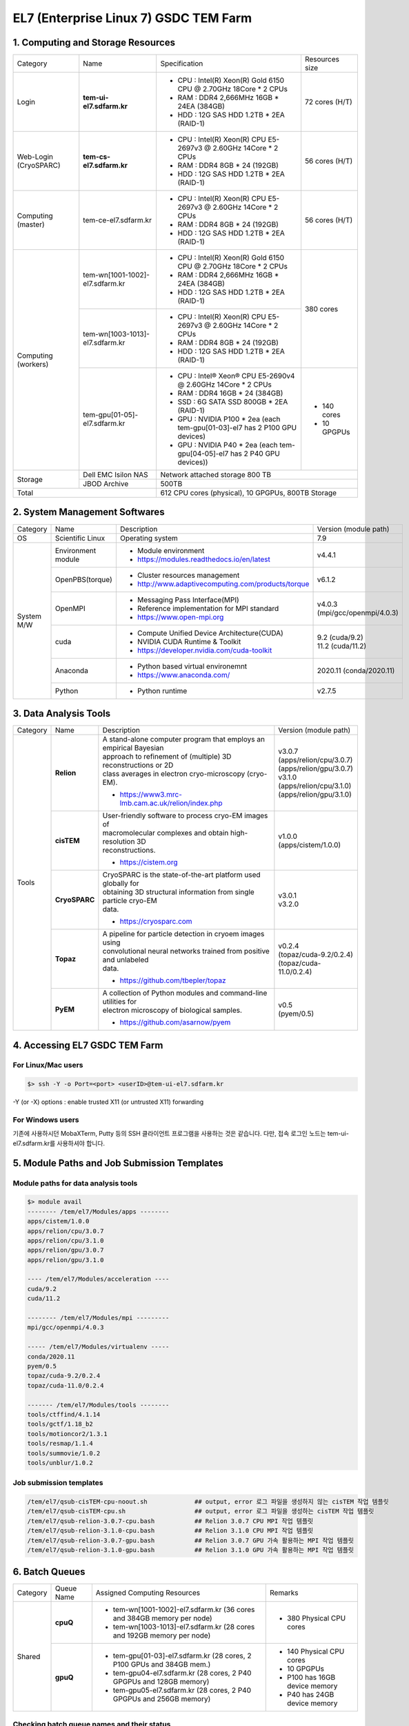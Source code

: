 **************************************
EL7 (Enterprise Linux 7) GSDC TEM Farm
**************************************

1. Computing and Storage Resources
==================================

+--------------+---------------------------------+---------------------------------------------------------------------------+-----------------+
| Category     | Name                            | Specification                                                             | Resources size  |
+--------------+---------------------------------+---------------------------------------------------------------------------+-----------------+
| Login        | **tem-ui-el7.sdfarm.kr**        | - CPU : Intel(R) Xeon(R) Gold 6150 CPU @ 2.70GHz 18Core * 2 CPUs          | 72 cores (H/T)  |
|              |                                 | - RAM : DDR4 2,666MHz 16GB * 24EA (384GB)                                 |                 |
|              |                                 | - HDD : 12G SAS HDD 1.2TB * 2EA (RAID-1)                                  |                 |
+--------------+---------------------------------+---------------------------------------------------------------------------+-----------------+
| Web-Login    | **tem-cs-el7.sdfarm.kr**        | - CPU : Intel(R) Xeon(R) CPU E5-2697v3 @ 2.60GHz 14Core * 2 CPUs          | 56 cores (H/T)  |
| (CryoSPARC)  |                                 | - RAM : DDR4 8GB * 24 (192GB)                                             |                 |
|              |                                 | - HDD : 12G SAS HDD 1.2TB * 2EA (RAID-1)                                  |                 |
+--------------+---------------------------------+---------------------------------------------------------------------------+-----------------+
| Computing    | tem-ce-el7.sdfarm.kr            | - CPU : Intel(R) Xeon(R) CPU E5-2697v3 @ 2.60GHz 14Core * 2 CPUs          | 56 cores (H/T)  |
| (master)     |                                 | - RAM : DDR4 8GB * 24 (192GB)                                             |                 |
|              |                                 | - HDD : 12G SAS HDD 1.2TB * 2EA (RAID-1)                                  |                 |
+--------------+---------------------------------+---------------------------------------------------------------------------+-----------------+
| Computing    | tem-wn[1001-1002]-el7.sdfarm.kr | - CPU : Intel(R) Xeon(R) Gold 6150 CPU @ 2.70GHz 18Core * 2 CPUs          | 380 cores       |
| (workers)    |                                 | - RAM : DDR4 2,666MHz 16GB * 24EA (384GB)                                 |                 |
|              |                                 | - HDD : 12G SAS HDD 1.2TB * 2EA (RAID-1)                                  |                 |
|              +---------------------------------+---------------------------------------------------------------------------+                 |
|              | tem-wn[1003-1013]-el7.sdfarm.kr | - CPU : Intel(R) Xeon(R) CPU E5-2697v3 @ 2.60GHz 14Core * 2 CPUs          |                 |
|              |                                 | - RAM : DDR4 8GB * 24 (192GB)                                             |                 |
|              |                                 | - HDD : 12G SAS HDD 1.2TB * 2EA (RAID-1)                                  |                 |
|              +---------------------------------+---------------------------------------------------------------------------+-----------------+
|              | tem-gpu[01-05]-el7.sdfarm.kr    | - CPU : Intel® Xeon® CPU E5-2690v4 @ 2.60GHz 14Core * 2 CPUs              | - 140 cores     |
|              |                                 | - RAM : DDR4 16GB * 24 (384GB)                                            | - 10 GPGPUs     |
|              |                                 | - SSD : 6G SATA SSD 800GB * 2EA (RAID-1)                                  |                 |
|              |                                 | - GPU : NVIDIA P100 * 2ea (each tem-gpu[01-03]-el7 has 2 P100 GPU devices)|                 |
|              |                                 | - GPU : NVIDIA  P40 * 2ea (each tem-gpu[04-05]-el7 has 2 P40 GPU devices))|                 |
+--------------+---------------------------------+---------------------------------------------------------------------------+-----------------+
| Storage      | Dell EMC Isilon NAS             | Network attached storage 800 TB                                                             |
|              +---------------------------------+---------------------------------------------------------------------------+-----------------+
|              | JBOD Archive                    | 500TB                                                                                       | 
+--------------+---------------------------------+---------------------------------------------------------------------------+-----------------+
| Total                                          | 612 CPU cores (physical), 10 GPGPUs, 800TB Storage                                          |
+--------------+---------------------------------+---------------------------------------------------------------------------+-----------------+

2. System Management Softwares
==============================

+--------------+------------------------+------------------------------------------------------------+--------------------------------+
| Category     | Name                   | Description                                                | Version                        |
|              |                        |                                                            | (module path)                  |
+--------------+------------------------+------------------------------------------------------------+--------------------------------+
| OS           | Scientific Linux       | Operating system                                           | 7.9                            |
+--------------+------------------------+------------------------------------------------------------+--------------------------------+
| System       | Environment module     | - Module environment                                       | v4.4.1                         |
| M/W          |                        | - https://modules.readthedocs.io/en/latest                 |                                |
|              +------------------------+------------------------------------------------------------+--------------------------------+
|              | OpenPBS(torque)        | - Cluster resources management                             | v6.1.2                         |
|              |                        | - http://www.adaptivecomputing.com/products/torque         |                                |
|              +------------------------+------------------------------------------------------------+--------------------------------+
|              | OpenMPI                | - Messaging Pass Interface(MPI)                            | | v4.0.3                       |
|              |                        | - Reference implementation for MPI standard                | | (mpi/gcc/openmpi/4.0.3)      |
|              |                        | - https://www.open-mpi.org                                 |                                |
|              +------------------------+------------------------------------------------------------+--------------------------------+
|              | cuda                   | - Compute Unified Device Architecture(CUDA)                | | 9.2 (cuda/9.2)               |
|              |                        | - NVIDIA CUDA Runtime & Toolkit                            | | 11.2 (cuda/11.2)             |
|              |                        | - https://developer.nvidia.com/cuda-toolkit                |                                |
|              +------------------------+------------------------------------------------------------+--------------------------------+
|              | Anaconda               | - Python based virtual environemnt                         | 2020.11 (conda/2020.11)        |
|              |                        | - https://www.anaconda.com/                                |                                |
|              +------------------------+------------------------------------------------------------+--------------------------------+
|              | Python                 | - Python runtime                                           | v2.7.5                         |
+--------------+------------------------+------------------------------------------------------------+--------------------------------+


3. Data Analysis Tools
======================

+----------+-------------+--------------------------------------------------------------------+----------------------------------------+
| Category | Name        | Description                                                        | Version                                |
|          |             |                                                                    | (module path)                          |
+----------+-------------+--------------------------------------------------------------------+----------------------------------------+
| Tools    | **Relion**  | | A stand-alone computer program that employs an empirical Bayesian|                                        |
|          |             | | approach to refinement of (multiple) 3D reconstructions or 2D    |                                        |
|          |             | | class averages in electron cryo-microscopy (cryo-EM).            |                                        |
|          |             |                                                                    | | v3.0.7                               |
|          |             |                                                                    | | (apps/relion/cpu/3.0.7)              |
|          |             |                                                                    | | (apps/relion/gpu/3.0.7)              |
|          |             | - https://www3.mrc-lmb.cam.ac.uk/relion/index.php                  |                                        |
|          |             |                                                                    |                                        |
|          |             |                                                                    | | v3.1.0                               |
|          |             |                                                                    | | (apps/relion/cpu/3.1.0)              |
|          |             |                                                                    | | (apps/relion/gpu/3.1.0)              |
|          |             |                                                                    |                                        |
|          |             |                                                                    |                                        |
|          +-------------+--------------------------------------------------------------------+----------------------------------------+
|          | **cisTEM**  | | User-friendly software to process cryo-EM images of              | | v1.0.0                               |
|          |             | | macromolecular complexes and obtain high-resolution 3D           | | (apps/cistem/1.0.0)                  |
|          |             | | reconstructions.                                                 |                                        |
|          |             |                                                                    |                                        |
|          |             | - https://cistem.org                                               |                                        |
|          +-------------+--------------------------------------------------------------------+----------------------------------------+
|          |**CryoSPARC**| | CryoSPARC is the state-of-the-art platform used globally for     | | v3.0.1                               |
|          |             | | obtaining 3D structural information from single particle cryo-EM | | v3.2.0                               |
|          |             | | data.                                                            |                                        |
|          |             |                                                                    |                                        |
|          |             | - https://cryosparc.com                                            |                                        |
|          +-------------+--------------------------------------------------------------------+----------------------------------------+
|          | **Topaz**   | | A pipeline for particle detection in cryoem images using         | | v0.2.4                               |
|          |             | | convolutional neural networks trained from positive and unlabeled| | (topaz/cuda-9.2/0.2.4)               |
|          |             | | data.                                                            | | (topaz/cuda-11.0/0.2.4)              |
|          |             |                                                                    |                                        |
|          |             | - https://github.com/tbepler/topaz                                 |                                        |
|          +-------------+--------------------------------------------------------------------+----------------------------------------+
|          | **PyEM**    | | A collection of Python modules and command-line utilities for    | | v0.5                                 |
|          |             | | electron microscopy of biological samples.                       | | (pyem/0.5)                           |
|          |             | - https://github.com/asarnow/pyem                                  |                                        |
+----------+-------------+--------------------------------------------------------------------+----------------------------------------+


4. Accessing EL7 GSDC TEM Farm
==============================

For Linux/Mac users
-------------------

.. code-block:: bash

  $> ssh -Y -o Port=<port> <userID>@tem-ui-el7.sdfarm.kr

-Y (or -X) options : enable trusted X11 (or untrusted X11) forwarding


For Windows users
-----------------

기존에 사용하시던 MobaXTerm, Putty 등의 SSH 클라이언트 프로그램을 사용하는 것은 같습니다. 다만, 접속 로그인 노드는 tem-ui-el7.sdfarm.kr를 사용하셔야 합니다.


5. Module Paths and Job Submission Templates
============================================

Module paths for data analysis tools
------------------------------------

.. code-block:: bash

  $> module avail
  -------- /tem/el7/Modules/apps --------
  apps/cistem/1.0.0      
  apps/relion/cpu/3.0.7  
  apps/relion/cpu/3.1.0  
  apps/relion/gpu/3.0.7  
  apps/relion/gpu/3.1.0  

  ---- /tem/el7/Modules/acceleration ----
  cuda/9.2
  cuda/11.2  

  -------- /tem/el7/Modules/mpi ---------
  mpi/gcc/openmpi/4.0.3  

  ----- /tem/el7/Modules/virtualenv -----
  conda/2020.11
  pyem/0.5  
  topaz/cuda-9.2/0.2.4
  topaz/cuda-11.0/0.2.4  

  ------- /tem/el7/Modules/tools --------
  tools/ctffind/4.1.14    
  tools/gctf/1.18_b2      
  tools/motioncor2/1.3.1  
  tools/resmap/1.1.4      
  tools/summovie/1.0.2    
  tools/unblur/1.0.2      



Job submission templates
------------------------

.. code-block:: bash

  /tem/el7/qsub-cisTEM-cpu-noout.sh             ## output, error 로그 파일을 생성하지 않는 cisTEM 작업 템플릿
  /tem/el7/qsub-cisTEM-cpu.sh                   ## output, error 로그 파일을 생성하는 cisTEM 작업 템플릿
  /tem/el7/qsub-relion-3.0.7-cpu.bash           ## Relion 3.0.7 CPU MPI 작업 템플릿
  /tem/el7/qsub-relion-3.1.0-cpu.bash           ## Relion 3.1.0 CPU MPI 작업 템플릿
  /tem/el7/qsub-relion-3.0.7-gpu.bash           ## Relion 3.0.7 GPU 가속 활용하는 MPI 작업 템플릿
  /tem/el7/qsub-relion-3.1.0-gpu.bash           ## Relion 3.1.0 GPU 가속 활용하는 MPI 작업 템플릿


6. Batch Queues
===============

+--------------+-----------------+-----------------------------------------------------------------------+------------------------------------+
| Category     | Queue Name      | Assigned Computing Resources                                          | Remarks                            |
+--------------+-----------------+-----------------------------------------------------------------------+------------------------------------+
| Shared       | **cpuQ**        | - tem-wn[1001-1002]-el7.sdfarm.kr (36 cores and 384GB memory per node)| - 380 Physical CPU cores           |
|              |                 | - tem-wn[1003-1013]-el7.sdfarm.kr (28 cores and 192GB memory per node)|                                    |
|              +-----------------+-----------------------------------------------------------------------+------------------------------------+
|              | **gpuQ**        | - tem-gpu[01-03]-el7.sdfarm.kr (28 cores, 2 P100 GPUs and 384GB mem.) | - 140 Physical CPU cores           | 
|              |                 | - tem-gpu04-el7.sdfarm.kr (28 cores, 2 P40 GPGPUs and 128GB memory)   | - 10 GPGPUs                        |
|              |                 | - tem-gpu05-el7.sdfarm.kr (28 cores, 2 P40 GPGPUs and 256GB memory)   | - P100 has 16GB device memory      |
|              |                 |                                                                       | - P40 has 24GB device memory       |
+--------------+-----------------+-----------------------------------------------------------------------+------------------------------------+


Checking batch queue names and their status
-------------------------------------------

.. code-block:: bash

  $> qstat -Qf
  Queue: cpuQ
    queue_type = Execution
    total_jobs = 0
    state_count = Transit:0 Queued:0 Held:0 Waiting:0 Running:0 Exiting:0 Complete:0
    resources_default.neednodes = cpuQ
    resources_default.nodes = 1
    acl_group_enable = True
    acl_groups = tem_users
    acl_group_sloppy = True
    mtime = 1610553300
    resources_assigned.nodect = 0
    enabled = True
    started = True

  Queue: gpuQ
    queue_type = Execution
    total_jobs = 0
    state_count = Transit:0 Queued:0 Held:0 Waiting:0 Running:0 Exiting:0 Complete:0
    resources_default.neednodes = gpuQ
    resources_default.nodes = 1
    acl_group_enable = True
    acl_groups = tem_users
    acl_group_sloppy = True
    mtime = 1610553300
    resources_assigned.nodect = 0
    enabled = True
    started = True



Checking all worker nodes status
--------------------------------

.. code-block:: bash

  $> pbsnodes -a 
  tem-wn1001-el7.sdfarm.kr
    state = free
    power_state = Running
    np = 36
    properties = cpuQ
    ntype = cluster
    status = opsys=linux,uname=Linux tem-wn1001-el7.sdfarm.kr 3.10.0-1160.6.1.el7.x86_64 #1 SMP Tue Nov 10 08:19:23 CST 2020 x86_64,sessions=2125,nsessions=1,nusers=1,idletime=3189604,totmem=400927652kb,availmem=386021536kb,physmem=394636200kb,ncpus=36,loadave=0.02,gres=,netload=368024574355580,state=free,varattr= ,cpuclock=Fixed,macaddr=34:80:0d:46:cc:88,version=6.1.2,rectime=1610587316,jobs=
    mom_service_port = 15002
    mom_manager_port = 15003

  tem-wn1002-el7.sdfarm.kr
    state = free
    power_state = Running
    np = 36
    properties = cpuQ
    ntype = cluster
    status = opsys=linux,uname=Linux tem-wn1002-el7.sdfarm.kr 3.10.0-1160.2.2.el7.x86_64 #1 SMP Mon Oct 19 10:20:12 CDT 2020 x86_64,sessions=1980,nsessions=1,nusers=1,idletime=3189585,totmem=400927812kb,availmem=386052592kb,physmem=394636360kb,ncpus=36,loadave=0.00,gres=,netload=467274352677137,state=free,varattr= ,cpuclock=Fixed,macaddr=f4:e9:d4:67:a5:0c,version=6.1.2,rectime=1610587321,jobs=
    mom_service_port = 15002
    mom_manager_port = 15003

  tem-wn1003-el7.sdfarm.kr
    state = free
    power_state = Running
    np = 28
    properties = cpuQ
    ntype = cluster
    status = opsys=linux,uname=Linux tem-wn1003-el7.sdfarm.kr 3.10.0-1160.11.1.el7.x86_64 #1 SMP Tue Dec 15 08:51:23 CST 2020 x86_64,sessions=16988 30464,nsessions=2,nusers=2,idletime=77442,totmem=204113112kb,availmem=197470212kb,physmem=197821660kb,ncpus=28,loadave=0.00,gres=,netload=7771760205,state=free,varattr= ,cpuclock=Fixed,macaddr=24:6e:96:01:df:d0,version=6.1.2,rectime=1610587306,jobs=
    mom_service_port = 15002
    mom_manager_port = 15003

  tem-wn1004-el7.sdfarm.kr
    state = free
    power_state = Running
    np = 28
    properties = cpuQ
    ntype = cluster
    status = opsys=linux,uname=Linux tem-wn1004-el7.sdfarm.kr 3.10.0-1160.11.1.el7.x86_64 #1 SMP Tue Dec 15 08:51:23 CST 2020 x86_64,sessions=21911,nsessions=1,nusers=1,idletime=84377,totmem=204113112kb,availmem=197460724kb,physmem=197821660kb,ncpus=28,loadave=0.19,gres=,netload=9209594231,state=free,varattr= ,cpuclock=Fixed,macaddr=24:6e:96:01:df:c0,version=6.1.2,rectime=1610587297,jobs=
    mom_service_port = 15002
    mom_manager_port = 15003

  tem-wn1005-el7.sdfarm.kr
    state = free
    power_state = Running
    np = 28
    properties = cpuQ
    ntype = cluster
    status = opsys=linux,uname=Linux tem-wn1005-el7.sdfarm.kr 3.10.0-1160.11.1.el7.x86_64 #1 SMP Tue Dec 15 08:51:23 CST 2020 x86_64,sessions=2032,nsessions=1,nusers=1,idletime=84135,totmem=204113112kb,availmem=197566008kb,physmem=197821660kb,ncpus=28,loadave=0.00,gres=,netload=9652090409,state=free,varattr= ,cpuclock=Fixed,macaddr=24:6e:96:02:de:b0,version=6.1.2,rectime=1610587295,jobs=
    mom_service_port = 15002
    mom_manager_port = 15003

  tem-wn1006-el7.sdfarm.kr
    state = free
    power_state = Running
    np = 28
    properties = cpuQ
    ntype = cluster
    status = opsys=linux,uname=Linux tem-wn1006-el7.sdfarm.kr 3.10.0-1160.11.1.el7.x86_64 #1 SMP Tue Dec 15 08:51:23 CST 2020 x86_64,sessions=22262,nsessions=1,nusers=1,idletime=84367,totmem=204113112kb,availmem=197470252kb,physmem=197821660kb,ncpus=28,loadave=0.00,gres=,netload=9653528113,state=free,varattr= ,cpuclock=Fixed,macaddr=24:6e:96:01:e1:70,version=6.1.2,rectime=1610587303,jobs=
    mom_service_port = 15002
    mom_manager_port = 15003

  tem-wn1007-el7.sdfarm.kr
    state = free
    power_state = Running
    np = 28
    properties = cpuQ
    ntype = cluster
    status = opsys=linux,uname=Linux tem-wn1007-el7.sdfarm.kr 3.10.0-1160.11.1.el7.x86_64 #1 SMP Tue Dec 15 08:51:23 CST 2020 x86_64,sessions=15172,nsessions=1,nusers=1,idletime=84349,totmem=204113112kb,availmem=197490356kb,physmem=197821660kb,ncpus=28,loadave=0.08,gres=,netload=7246363991,state=free,varattr= ,cpuclock=Fixed,macaddr=24:6e:96:02:e3:80,version=6.1.2,rectime=1610587301,jobs=
    mom_service_port = 15002
    mom_manager_port = 15003

  tem-wn1008-el7.sdfarm.kr
    state = free
    power_state = Running
    np = 28
    properties = cpuQ
    ntype = cluster
    status = opsys=linux,uname=Linux tem-wn1008-el7.sdfarm.kr 3.10.0-1160.11.1.el7.x86_64 #1 SMP Tue Dec 15 08:51:23 CST 2020 x86_64,sessions=22147,nsessions=1,nusers=1,idletime=84323,totmem=204113112kb,availmem=197470664kb,physmem=197821660kb,ncpus=28,loadave=0.00,gres=,netload=6170249241,state=free,varattr= ,cpuclock=Fixed,macaddr=24:6e:96:02:df:50,version=6.1.2,rectime=1610587299,jobs=
    mom_service_port = 15002
    mom_manager_port = 15003

  tem-wn1009-el7.sdfarm.kr
     state = job-exclusive
     power_state = Running
     np = 28
     properties = cpuQ
     ntype = cluster
     jobs = 0-13/307.tem-ce-el7.sdfarm.kr,14-27/308.tem-ce-el7.sdfarm.kr
     status = opsys=linux,uname=Linux tem-wn1009-el7.sdfarm.kr 3.10.0-1160.11.1.el7.x86_64 #1 SMP Tue Dec 15 08:51:23 CST 2020 x86_64,sessions=1637 21403 21462,nsessions=3,nusers=2,idletime=124523,totmem=204113112kb,availmem=82190600kb,physmem=197821660kb,ncpus=28,loadave=28.02,gres=,netload=5715573075825,state=free,varattr= ,cpuclock=Fixed,macaddr=ec:f4:bb:e9:cd:28,version=6.1.2,rectime=1611712971,jobs=307.tem-ce-el7.sdfarm.kr 308.tem-ce-el7.sdfarm.kr
     mom_service_port = 15002
     mom_manager_port = 15003

  tem-wn1010-el7.sdfarm.kr
     state = job-exclusive
     power_state = Running
     np = 28
     properties = cpuQ
     ntype = cluster
     jobs = 0-13/307.tem-ce-el7.sdfarm.kr,14-27/308.tem-ce-el7.sdfarm.kr
     status = opsys=linux,uname=Linux tem-wn1010-el7.sdfarm.kr 3.10.0-1160.11.1.el7.x86_64 #1 SMP Tue Dec 15 08:51:23 CST 2020 x86_64,sessions=10683 10742 21656,nsessions=3,nusers=2,idletime=125228,totmem=204113112kb,availmem=82076700kb,physmem=197821660kb,ncpus=28,loadave=28.41,gres=,netload=10000812494662,state=free,varattr= ,cpuclock=Fixed,macaddr=ec:f4:bb:e9:c8:e0,version=6.1.2,rectime=1611712972,jobs=307.tem-ce-el7.sdfarm.kr 308.tem-ce-el7.sdfarm.kr
     mom_service_port = 15002
     mom_manager_port = 15003

  tem-wn1011-el7.sdfarm.kr
     state = job-exclusive
     power_state = Running
     np = 28
     properties = cpuQ
     ntype = cluster
     jobs = 0-13/307.tem-ce-el7.sdfarm.kr,14-27/308.tem-ce-el7.sdfarm.kr
     status = opsys=linux,uname=Linux tem-wn1011-el7.sdfarm.kr 3.10.0-1160.11.1.el7.x86_64 #1 SMP Tue Dec 15 08:51:23 CST 2020 x86_64,sessions=10368 10428 21655,nsessions=3,nusers=2,idletime=128086,totmem=204113112kb,availmem=81587604kb,physmem=197821660kb,ncpus=28,loadave=28.16,gres=,netload=5807235665327,state=free,varattr= ,cpuclock=Fixed,macaddr=ec:f4:bb:e9:bf:28,version=6.1.2,rectime=1611712972,jobs=307.tem-ce-el7.sdfarm.kr 308.tem-ce-el7.sdfarm.kr
     mom_service_port = 15002
     mom_manager_port = 15003

  tem-wn1012-el7.sdfarm.kr
     state = job-exclusive
     power_state = Running
     np = 28
     properties = cpuQ
     ntype = cluster
     jobs = 0-13/307.tem-ce-el7.sdfarm.kr,14-27/308.tem-ce-el7.sdfarm.kr
     status = opsys=linux,uname=Linux tem-wn1012-el7.sdfarm.kr 3.10.0-1160.11.1.el7.x86_64 #1 SMP Tue Dec 15 08:51:23 CST 2020 x86_64,sessions=10379 10475 21655,nsessions=3,nusers=2,idletime=127792,totmem=204113112kb,availmem=84717576kb,physmem=197821660kb,ncpus=28,loadave=28.27,gres=,netload=10075699597211,state=free,varattr= ,cpuclock=Fixed,macaddr=24:6e:96:02:de:d0,version=6.1.2,rectime=1611712971,jobs=307.tem-ce-el7.sdfarm.kr 308.tem-ce-el7.sdfarm.kr
     mom_service_port = 15002
     mom_manager_port = 15003

  tem-gpu01-el7.sdfarm.kr
    state = free
    power_state = Running
    np = 28
    properties = gpuQ
    ntype = cluster
    status = opsys=linux,uname=Linux tem-gpu01-el7.sdfarm.kr 3.10.0-1160.11.1.el7.x86_64 #1 SMP Tue Dec 15 08:51:23 CST 2020 x86_64,sessions=1823 4268,nsessions=2,nusers=2,idletime=36086,totmem=402281596kb,availmem=390304804kb,physmem=395990144kb,ncpus=28,loadave=0.05,gres=,netload=2091843090,state=free,varattr= ,cpuclock=Fixed,macaddr=24:6e:96:77:a0:80,version=6.1.2,rectime=1610587294,jobs=
    mom_service_port = 15002
    mom_manager_port = 15003
    gpus = 2
    gpu_status = gpu[1]=gpu_id=00000000:82:00.0;gpu_pci_device_id=368578782;gpu_pci_location_id=00000000:82:00.0;gpu_product_name=Tesla P100-PCIE-16GB;gpu_memory_total=16280 MB;gpu_memory_used=0 MB;gpu_mode=Default;gpu_state=Unallocated;gpu_utilization=0%;gpu_memory_utilization=0%;gpu_ecc_mode=Enabled;gpu_single_bit_ecc_errors=0;gpu_double_bit_ecc_errors=0;gpu_temperature=28 C,gpu[0]=gpu_id=00000000:03:00.0;gpu_pci_device_id=368578782;gpu_pci_location_id=00000000:03:00.0;gpu_product_name=Tesla P100-PCIE-16GB;gpu_memory_total=16280 MB;gpu_memory_used=0 MB;gpu_mode=Default;gpu_state=Unallocated;gpu_utilization=0%;gpu_memory_utilization=0%;gpu_ecc_mode=Enabled;gpu_single_bit_ecc_errors=0;gpu_double_bit_ecc_errors=0;gpu_temperature=29 C;gpu_display=Enabled,gpu_display=Enabled,driver_ver=460.27.04,timestamp=Thu Jan 14 10:21:33 2021

  tem-gpu02-el7.sdfarm.kr
    state = free
    power_state = Running
    np = 28
    properties = gpuQ
    ntype = cluster
    status = opsys=linux,uname=Linux tem-gpu02-el7.sdfarm.kr 3.10.0-1160.11.1.el7.x86_64 #1 SMP Tue Dec 15 08:51:23 CST 2020 x86_64,sessions=2142,nsessions=1,nusers=1,idletime=35378,totmem=402277340kb,availmem=390086436kb,physmem=395985888kb,ncpus=56,loadave=0.09,gres=,netload=2464164051,state=free,varattr= ,cpuclock=Fixed,macaddr=24:6e:96:77:9b:30,version=6.1.2,rectime=1610587314,jobs=
    mom_service_port = 15002
    mom_manager_port = 15003
    gpus = 2
    gpu_status = gpu[1]=gpu_id=00000000:82:00.0;gpu_pci_device_id=368578782;gpu_pci_location_id=00000000:82:00.0;gpu_product_name=Tesla P100-PCIE-16GB;gpu_memory_total=16280 MB;gpu_memory_used=0 MB;gpu_mode=Default;gpu_state=Unallocated;gpu_utilization=0%;gpu_memory_utilization=0%;gpu_ecc_mode=Enabled;gpu_single_bit_ecc_errors=0;gpu_double_bit_ecc_errors=0;gpu_temperature=27 C,gpu[0]=gpu_id=00000000:03:00.0;gpu_pci_device_id=368578782;gpu_pci_location_id=00000000:03:00.0;gpu_product_name=Tesla P100-PCIE-16GB;gpu_memory_total=16280 MB;gpu_memory_used=0 MB;gpu_mode=Default;gpu_state=Unallocated;gpu_utilization=0%;gpu_memory_utilization=0%;gpu_ecc_mode=Enabled;gpu_single_bit_ecc_errors=0;gpu_double_bit_ecc_errors=0;gpu_temperature=33 C;gpu_display=Enabled,gpu_display=Enabled,driver_ver=460.27.04,timestamp=Thu Jan 14 10:21:52 2021

  tem-gpu03-el7.sdfarm.kr
    state = free
    power_state = Running
    np = 28
    properties = gpuQ
    ntype = cluster
    status = opsys=linux,uname=Linux tem-gpu03-el7.sdfarm.kr 3.10.0-1160.11.1.el7.x86_64 #1 SMP Tue Dec 15 08:51:23 CST 2020 x86_64,sessions=1816,nsessions=1,nusers=1,idletime=34739,totmem=402281596kb,availmem=390290980kb,physmem=395990144kb,ncpus=28,loadave=0.10,gres=,netload=1338950655,state=free,varattr= ,cpuclock=Fixed,macaddr=24:6e:96:77:9b:10,version=6.1.2,rectime=1610587315,jobs=
    mom_service_port = 15002
    mom_manager_port = 15003
    gpus = 2
    gpu_status = gpu[1]=gpu_id=00000000:82:00.0;gpu_pci_device_id=368578782;gpu_pci_location_id=00000000:82:00.0;gpu_product_name=Tesla P100-PCIE-16GB;gpu_memory_total=16280 MB;gpu_memory_used=0 MB;gpu_mode=Default;gpu_state=Unallocated;gpu_utilization=0%;gpu_memory_utilization=0%;gpu_ecc_mode=Enabled;gpu_single_bit_ecc_errors=0;gpu_double_bit_ecc_errors=0;gpu_temperature=29 C,gpu[0]=gpu_id=00000000:03:00.0;gpu_pci_device_id=368578782;gpu_pci_location_id=00000000:03:00.0;gpu_product_name=Tesla P100-PCIE-16GB;gpu_memory_total=16280 MB;gpu_memory_used=0 MB;gpu_mode=Default;gpu_state=Unallocated;gpu_utilization=0%;gpu_memory_utilization=0%;gpu_ecc_mode=Enabled;gpu_single_bit_ecc_errors=0;gpu_double_bit_ecc_errors=0;gpu_temperature=28 C;gpu_display=Enabled,gpu_display=Enabled,driver_ver=460.27.04,timestamp=Thu Jan 14 10:21:53 2021
  
  tem-gpu04-el7.sdfarm.kr
     state = free
     power_state = Running
     np = 28
     properties = gpuQ
     ntype = cluster
     status = opsys=linux,uname=Linux tem-gpu04-el7.sdfarm.kr 3.10.0-1160.11.1.el7.x86_64 #1 SMP Tue Dec 15 08:51:23 CST 2020 x86_64,sessions=2041,nsessions=1,nusers=1,idletime=63469,totmem=137732192kb,availmem=132548340kb,physmem=131440740kb,ncpus=48,loadave=0.10,gres=,netload=790032261080,state=free,varattr= ,cpuclock=Fixed,macaddr=e4:43:4b:07:8c:f0,version=6.1.2,rectime=1611712958,jobs=
     mom_service_port = 15002
     mom_manager_port = 15003
     gpus = 2
     gpu_status = gpu[1]=gpu_id=00000000:AF:00.0;gpu_pci_device_id=456659166;gpu_pci_location_id=00000000:AF:00.0;gpu_product_name=Tesla P40;gpu_memory_total=22919 MB;gpu_memory_used=0 MB;gpu_mode=Default;gpu_state=Unallocated;gpu_utilization=0%;gpu_memory_utilization=0%;gpu_ecc_mode=Enabled;gpu_single_bit_ecc_errors=0;gpu_double_bit_ecc_errors=0;gpu_temperature=28 C,gpu[0]=gpu_id=00000000:3B:00.0;gpu_pci_device_id=456659166;gpu_pci_location_id=00000000:3B:00.0;gpu_product_name=Tesla P40;gpu_memory_total=22919 MB;gpu_memory_used=0 MB;gpu_mode=Default;gpu_state=Unallocated;gpu_utilization=0%;gpu_memory_utilization=0%;gpu_ecc_mode=Enabled;gpu_single_bit_ecc_errors=0;gpu_double_bit_ecc_errors=0;gpu_temperature=25 C;gpu_display=Enabled,gpu_display=Enabled,driver_ver=460.32.03,timestamp=Wed Jan 27 11:02:37 2021

  tem-gpu05-el7.sdfarm.kr
     state = free
     power_state = Running
     np = 28
     properties = gpuQ
     ntype = cluster
     status = opsys=linux,uname=Linux tem-gpu05-el7.sdfarm.kr 3.10.0-1160.11.1.el7.x86_64 #1 SMP Tue Dec 15 08:51:23 CST 2020 x86_64,sessions=2352,nsessions=1,nusers=1,idletime=63492,totmem=269906392kb,availmem=261305348kb,physmem=263614940kb,ncpus=72,loadave=0.13,gres=,netload=808539072,state=free,varattr= ,cpuclock=Fixed,macaddr=e4:43:4b:03:78:38,version=6.1.2,rectime=1611712989,jobs=
     mom_service_port = 15002
     mom_manager_port = 15003
     gpus = 2
     gpu_status = gpu[1]=gpu_id=00000000:AF:00.0;gpu_pci_device_id=456659166;gpu_pci_location_id=00000000:AF:00.0;gpu_product_name=Tesla P40;gpu_memory_total=22919 MB;gpu_memory_used=0 MB;gpu_mode=Default;gpu_state=Unallocated;gpu_utilization=0%;gpu_memory_utilization=0%;gpu_ecc_mode=Enabled;gpu_single_bit_ecc_errors=0;gpu_double_bit_ecc_errors=0;gpu_temperature=30 C,gpu[0]=gpu_id=00000000:3B:00.0;gpu_pci_device_id=456659166;gpu_pci_location_id=00000000:3B:00.0;gpu_product_name=Tesla P40;gpu_memory_total=22919 MB;gpu_memory_used=0 MB;gpu_mode=Default;gpu_state=Unallocated;gpu_utilization=0%;gpu_memory_utilization=0%;gpu_ecc_mode=Enabled;gpu_single_bit_ecc_errors=0;gpu_double_bit_ecc_errors=0;gpu_temperature=27 C;gpu_display=Enabled,gpu_display=Enabled,driver_ver=460.32.03,timestamp=Wed Jan 27 11:03:08 2021


7. fstat.bin : Monitoring the usage of all the worker nodes
===========================================================

.. code-block:: bash

  $> which fstat.bin
  /usr/bin/fstat.bin

  $> fstat.bin
  ------------------------------------------------------------------------------------------------------------------------
  NODE                          QUEUE   STATUS(F/S/E)    [GPU] T/U/F    [CPU] T/U/F  USAGE RATIO
  ------------------------------------------------------------------------------------------------------------------------
  tem-gpu01-el7.sdfarm.kr        gpuQ          Shared     2/1/1 [#.]        28/2/26  [##..........................]          
  tem-gpu02-el7.sdfarm.kr        gpuQ          Shared     2/2/0 [##]        28/4/24  [####........................]          
  tem-gpu03-el7.sdfarm.kr        gpuQ            Free     2/0/2 [..]        28/0/28  [............................]          
  tem-gpu04-el7.sdfarm.kr        gpuQ            Free     2/0/2 [..]        28/0/28  [............................]          
  tem-gpu05-el7.sdfarm.kr        gpuQ            Free     2/0/2 [..]        28/0/28  [............................]          
  tem-wn1001-el7.sdfarm.kr       cpuQ          Shared            n/a        36/28/8  [############################........]  
  tem-wn1002-el7.sdfarm.kr       cpuQ          Shared            n/a        36/28/8  [############################........]  
  tem-wn1003-el7.sdfarm.kr       cpuQ       Exclusive            n/a        28/28/0  [############################]          
  tem-wn1004-el7.sdfarm.kr       cpuQ       Exclusive            n/a        28/28/0  [############################]          
  tem-wn1005-el7.sdfarm.kr       cpuQ       Exclusive            n/a        28/28/0  [############################]          
  tem-wn1006-el7.sdfarm.kr       cpuQ       Exclusive            n/a        28/28/0  [############################]          
  tem-wn1007-el7.sdfarm.kr       cpuQ       Exclusive            n/a        28/28/0  [############################]          
  tem-wn1008-el7.sdfarm.kr       cpuQ       Exclusive            n/a        28/28/0  [############################]          
  tem-wn1009-el7.sdfarm.kr       cpuQ       Exclusive            n/a        28/28/0  [############################]          
  tem-wn1010-el7.sdfarm.kr       cpuQ       Exclusive            n/a        28/28/0  [############################]          
  tem-wn1011-el7.sdfarm.kr       cpuQ       Exclusive            n/a        28/28/0  [############################]          
  tem-wn1012-el7.sdfarm.kr       cpuQ       Exclusive            n/a        28/28/0  [############################]          
  ------------------------------------------------------------------------------------------------------------------------
          7 running jobs
          1 queued(waiting) jobs
          Total 492 cores / Used 342 cores (utilization 69.51 percent)
  ------------------------------------------------------------------------------------------------------------------------

  * NODE  : CPU 또는 GPU 장치를 가진 계산서버 이름 
  * QUEUE : 각 서버가 속한 큐 이름
  * STATUS(F/S/E)
    - F (Free) : 계산서버에 어떤 데이터 분석 작업도 할당되어 있지 않음
    - S (Shared) : 계산서버에 CPU 또는 GPU 작업이 할당되어 실행중이나, 해당 서버의 모든 자원을 할당받은 상태는 아님
    - E (Exclusive) : 계산서버에 작업들이 할당되어 실행중이고, 작업들이 모든 자원을 할당받아 busy 한 상태
  * [GPU] T/U/F : GPU 계산서버에 설치된 GPU 카드 총 개수, 사용중인 개수(#), 유휴 카드 개수(.)
  * [CPU] T/U/F : CPU 계산서버의 총 코어 개수, 사용중인 개수(#), 유휴 코어 개수(.)


8. dynmotd : Checking storage quota limit and usage ratio
=========================================================

.. code-block:: bash
  
  $tem-ui-el7> which dynmotd
  /usr/local/bin/dynmotd

  $tem-ui-el7> dynmotd
    ____ ____  ____   ____   _____ _____ __  __   _____
  / ___/ ___||  _ \ / ___| |_   _| ____|  \/  | |  ___|_ _ _ __ _ __ ___
  | |  _\___ \| | | | |       | | |  _| | |\/| | | |_ / _` | '__| '_ ` _ \
  | |_| |___) | |_| | |___    | | | |___| |  | | |  _| (_| | |  | | | | | |
  \____|____/|____/ \____|   |_| |_____|_|  |_| |_|  \__,_|_|  |_| |_| |_|

  * Official GSDC TEM users guide : https://tem-docs.readthedocs.io
  ==========================================================================
  * Hostname..............: tem-ui-el7.sdfarm.kr
  * OS Release............: Scientific Linux release 7.9 (Nitrogen)
  * System uptime.........: 137 days 1 hours 30 minutes 39 seconds
  * Users.................: Currently 6 user(s) logged on
  * Processes.............: 831 running
  * CPU usage.............: 0.00, 0.06, 0.07 (1, 5, 15 min)
  * Memory (used/total)...: 12800 MB / 385381 MB
  * Swap in use...........: 48 MB
  --------------------------------------------------------------------------
  * TEM disk (used/total).: 715 TB / 800 TB (90%)
  * Current user..........: tem
  * Home directory........: /tem/home/tem
  * Disk Quota limit......: 20480 GB
  * Disk usage............: 945 GB (4.6153 %)
  * # of Files............: 1719528
  ==========================================================================

